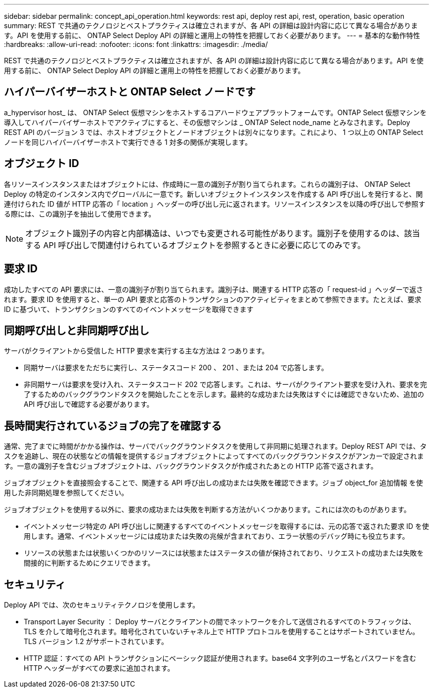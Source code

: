 ---
sidebar: sidebar 
permalink: concept_api_operation.html 
keywords: rest api, deploy rest api, rest, operation, basic operation 
summary: REST で共通のテクノロジとベストプラクティスは確立されますが、各 API の詳細は設計内容に応じて異なる場合があります。API を使用する前に、 ONTAP Select Deploy API の詳細と運用上の特性を把握しておく必要があります。 
---
= 基本的な動作特性
:hardbreaks:
:allow-uri-read: 
:nofooter: 
:icons: font
:linkattrs: 
:imagesdir: ./media/


[role="lead"]
REST で共通のテクノロジとベストプラクティスは確立されますが、各 API の詳細は設計内容に応じて異なる場合があります。API を使用する前に、 ONTAP Select Deploy API の詳細と運用上の特性を把握しておく必要があります。



== ハイパーバイザーホストと ONTAP Select ノードです

a_hypervisor host_ は、 ONTAP Select 仮想マシンをホストするコアハードウェアプラットフォームです。ONTAP Select 仮想マシンを導入してハイパーバイザーホストでアクティブにすると、その仮想マシンは _ ONTAP Select node_name とみなされます。Deploy REST API のバージョン 3 では、ホストオブジェクトとノードオブジェクトは別々になります。これにより、 1 つ以上の ONTAP Select ノードを同じハイパーバイザーホストで実行できる 1 対多の関係が実現します。



== オブジェクト ID

各リソースインスタンスまたはオブジェクトには、作成時に一意の識別子が割り当てられます。これらの識別子は、 ONTAP Select Deploy の特定のインスタンス内でグローバルに一意です。新しいオブジェクトインスタンスを作成する API 呼び出しを発行すると、関連付けられた ID 値が HTTP 応答の「 location 」ヘッダーの呼び出し元に返されます。リソースインスタンスを以降の呼び出しで参照する際には、この識別子を抽出して使用できます。


NOTE: オブジェクト識別子の内容と内部構造は、いつでも変更される可能性があります。識別子を使用するのは、該当する API 呼び出しで関連付けられているオブジェクトを参照するときに必要に応じてのみです。



== 要求 ID

成功したすべての API 要求には、一意の識別子が割り当てられます。識別子は、関連する HTTP 応答の「 request-id 」ヘッダーで返されます。要求 ID を使用すると、単一の API 要求と応答のトランザクションのアクティビティをまとめて参照できます。たとえば、要求 ID に基づいて、トランザクションのすべてのイベントメッセージを取得できます



== 同期呼び出しと非同期呼び出し

サーバがクライアントから受信した HTTP 要求を実行する主な方法は 2 つあります。

* 同期サーバは要求をただちに実行し、ステータスコード 200 、 201 、または 204 で応答します。
* 非同期サーバは要求を受け入れ、ステータスコード 202 で応答します。これは、サーバがクライアント要求を受け入れ、要求を完了するためのバックグラウンドタスクを開始したことを示します。最終的な成功または失敗はすぐには確認できないため、追加の API 呼び出しで確認する必要があります。




== 長時間実行されているジョブの完了を確認する

通常、完了までに時間がかかる操作は、サーバでバックグラウンドタスクを使用して非同期に処理されます。Deploy REST API では、タスクを追跡し、現在の状態などの情報を提供するジョブオブジェクトによってすべてのバックグラウンドタスクがアンカーで設定されます。一意の識別子を含むジョブオブジェクトは、バックグラウンドタスクが作成されたあとの HTTP 応答で返されます。

ジョブオブジェクトを直接照会することで、関連する API 呼び出しの成功または失敗を確認できます。ジョブ object_for 追加情報 を使用した非同期処理を参照してください。

ジョブオブジェクトを使用する以外に、要求の成功または失敗を判断する方法がいくつかあります。これには次のものがあります。

* イベントメッセージ特定の API 呼び出しに関連するすべてのイベントメッセージを取得するには、元の応答で返された要求 ID を使用します。通常、イベントメッセージには成功または失敗の兆候が含まれており、エラー状態のデバッグ時にも役立ちます。
* リソースの状態または状態いくつかのリソースには状態またはステータスの値が保持されており、リクエストの成功または失敗を間接的に判断するためにクエリできます。




== セキュリティ

Deploy API では、次のセキュリティテクノロジを使用します。

* Transport Layer Security ： Deploy サーバとクライアントの間でネットワークを介して送信されるすべてのトラフィックは、 TLS を介して暗号化されます。暗号化されていないチャネル上で HTTP プロトコルを使用することはサポートされていません。TLS バージョン 1.2 がサポートされています。
* HTTP 認証：すべての API トランザクションにベーシック認証が使用されます。base64 文字列のユーザ名とパスワードを含む HTTP ヘッダーがすべての要求に追加されます。

